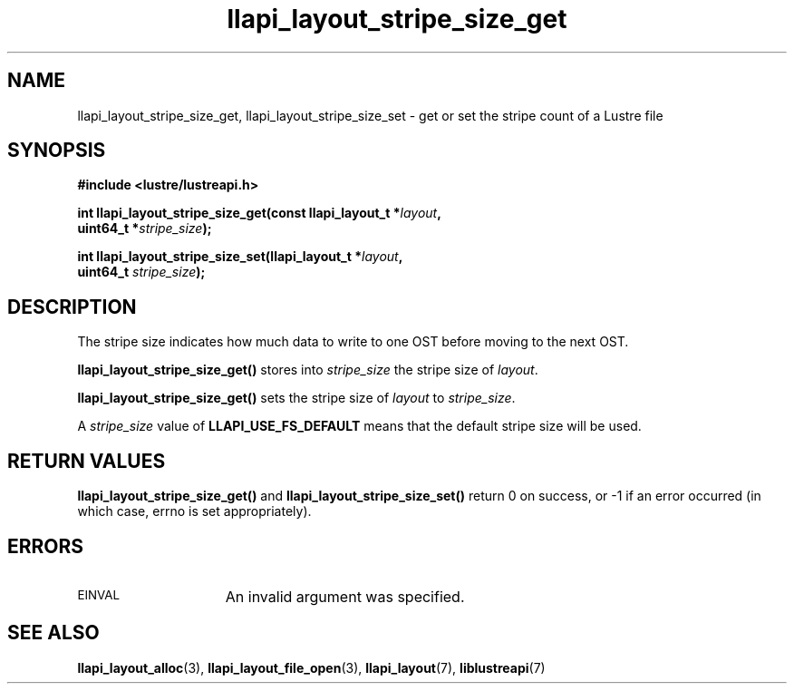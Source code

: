 .TH llapi_layout_stripe_size_get 3 "2013 Oct 31" "Lustre User API"
.SH NAME
llapi_layout_stripe_size_get, llapi_layout_stripe_size_set \- get or set the
stripe count of a Lustre file
.SH SYNOPSIS
.nf
.B #include <lustre/lustreapi.h>
.PP
.BI "int llapi_layout_stripe_size_get(const llapi_layout_t *" layout ",
.BI "                                 uint64_t *" stripe_size );
.PP
.BI "int llapi_layout_stripe_size_set(llapi_layout_t *" layout ",
.BI "                                 uint64_t " stripe_size );
.fi
.SH DESCRIPTION
.PP
The stripe size indicates how much data to write to one OST before
moving to the next OST.
.PP
.B llapi_layout_stripe_size_get()
stores into
.I stripe_size
the stripe size of
.IR layout .
.PP
.B llapi_layout_stripe_size_get()
sets the stripe size of
.I layout
to
.IR stripe_size .
.PP
A
.I stripe_size
value of
.B LLAPI_USE_FS_DEFAULT
means that the default stripe size will be used.
.SH RETURN VALUES
.B llapi_layout_stripe_size_get()
and
.B llapi_layout_stripe_size_set()
return 0 on success, or -1 if an error occurred (in which case, errno is
set appropriately).
.SH ERRORS
.TP 15
.SM EINVAL
An invalid argument was specified.
.SH "SEE ALSO"
.BR llapi_layout_alloc (3),
.BR llapi_layout_file_open (3),
.BR llapi_layout (7),
.BR liblustreapi (7)
